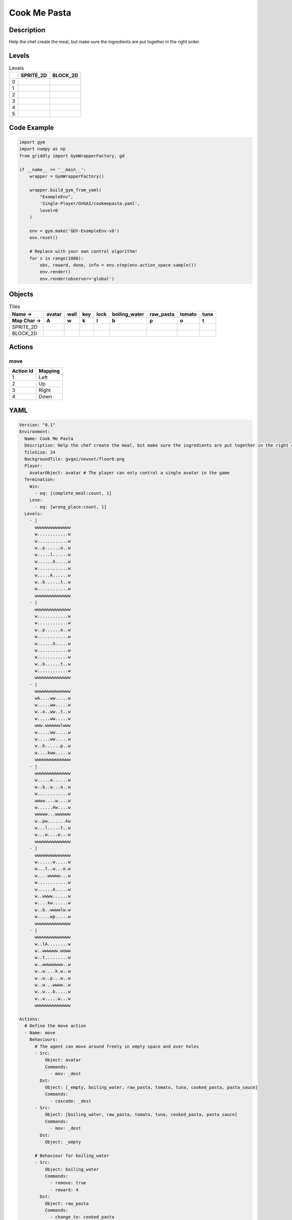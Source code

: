 Cook Me Pasta
=============

Description
-------------

Help the chef create the meal, but make sure the ingredients are put together in the right order.

Levels
---------

.. list-table:: Levels
   :header-rows: 1

   * - 
     - SPRITE_2D
     - BLOCK_2D
   * - 0
     - .. thumbnail:: img/Cook_Me_Pasta-level-SPRITE_2D-0.png
     - .. thumbnail:: img/Cook_Me_Pasta-level-BLOCK_2D-0.png
   * - 1
     - .. thumbnail:: img/Cook_Me_Pasta-level-SPRITE_2D-1.png
     - .. thumbnail:: img/Cook_Me_Pasta-level-BLOCK_2D-1.png
   * - 2
     - .. thumbnail:: img/Cook_Me_Pasta-level-SPRITE_2D-2.png
     - .. thumbnail:: img/Cook_Me_Pasta-level-BLOCK_2D-2.png
   * - 3
     - .. thumbnail:: img/Cook_Me_Pasta-level-SPRITE_2D-3.png
     - .. thumbnail:: img/Cook_Me_Pasta-level-BLOCK_2D-3.png
   * - 4
     - .. thumbnail:: img/Cook_Me_Pasta-level-SPRITE_2D-4.png
     - .. thumbnail:: img/Cook_Me_Pasta-level-BLOCK_2D-4.png
   * - 5
     - .. thumbnail:: img/Cook_Me_Pasta-level-SPRITE_2D-5.png
     - .. thumbnail:: img/Cook_Me_Pasta-level-BLOCK_2D-5.png

Code Example
------------

.. code-block:: python


   import gym
   import numpy as np
   from griddly import GymWrapperFactory, gd

   if __name__ == '__main__':
       wrapper = GymWrapperFactory()
    
       wrapper.build_gym_from_yaml(
           "ExampleEnv",
           'Single-Player/GVGAI/cookmepasta.yaml',
           level=0
       )

       env = gym.make('GDY-ExampleEnv-v0')
       env.reset()
    
       # Replace with your own control algorithm!
       for s in range(1000):
           obs, reward, done, info = env.step(env.action_space.sample())
           env.render()
           env.render(observer='global')


Objects
-------

.. list-table:: Tiles
   :header-rows: 2

   * - Name ->
     - avatar
     - wall
     - key
     - lock
     - boiling_water
     - raw_pasta
     - tomato
     - tuna
   * - Map Char ->
     - A
     - w
     - k
     - l
     - b
     - p
     - o
     - t
   * - SPRITE_2D
     - .. image:: img/Cook_Me_Pasta-object-SPRITE_2D-avatar.png
     - .. image:: img/Cook_Me_Pasta-object-SPRITE_2D-wall.png
     - .. image:: img/Cook_Me_Pasta-object-SPRITE_2D-key.png
     - .. image:: img/Cook_Me_Pasta-object-SPRITE_2D-lock.png
     - .. image:: img/Cook_Me_Pasta-object-SPRITE_2D-boiling_water.png
     - .. image:: img/Cook_Me_Pasta-object-SPRITE_2D-raw_pasta.png
     - .. image:: img/Cook_Me_Pasta-object-SPRITE_2D-tomato.png
     - .. image:: img/Cook_Me_Pasta-object-SPRITE_2D-tuna.png
   * - BLOCK_2D
     - .. image:: img/Cook_Me_Pasta-object-BLOCK_2D-avatar.png
     - .. image:: img/Cook_Me_Pasta-object-BLOCK_2D-wall.png
     - .. image:: img/Cook_Me_Pasta-object-BLOCK_2D-key.png
     - .. image:: img/Cook_Me_Pasta-object-BLOCK_2D-lock.png
     - .. image:: img/Cook_Me_Pasta-object-BLOCK_2D-boiling_water.png
     - .. image:: img/Cook_Me_Pasta-object-BLOCK_2D-raw_pasta.png
     - .. image:: img/Cook_Me_Pasta-object-BLOCK_2D-tomato.png
     - .. image:: img/Cook_Me_Pasta-object-BLOCK_2D-tuna.png


Actions
-------

move
^^^^

.. list-table:: 
   :header-rows: 1

   * - Action Id
     - Mapping
   * - 1
     - Left
   * - 2
     - Up
   * - 3
     - Right
   * - 4
     - Down


YAML
----

.. code-block:: YAML

   Version: "0.1"
   Environment:
     Name: Cook Me Pasta
     Description: Help the chef create the meal, but make sure the ingredients are put together in the right order.
     TileSize: 24
     BackgroundTile: gvgai/newset/floor6.png
     Player:
       AvatarObject: avatar # The player can only control a single avatar in the game
     Termination:
       Win:
         - eq: [complete_meal:count, 1]
       Lose:
         - eq: [wrong_place:count, 1]
     Levels:
       - |
         wwwwwwwwwwwwww
         w............w
         w............w
         w..p......o..w
         w.....l......w
         w......A.....w
         w............w
         w.....k......w
         w..b......t..w
         w............w
         wwwwwwwwwwwwww
       - |
         wwwwwwwwwwwwww
         w............w
         w............w
         w..p......o..w
         w............w
         w......A.....w
         w............w
         w............w
         w..b......t..w
         w............w
         wwwwwwwwwwwwww
       - |
         wwwwwwwwwwwwww
         wA....ww.....w
         w.....ww.....w
         w..o..ww..t..w
         w.....ww.....w
         www.wwwwwwlwww
         w.....ww.....w
         w.....ww.....w
         w..b......p..w
         w....kww.....w
         wwwwwwwwwwwwww
       - |
         wwwwwwwwwwwwww
         w.....w......w
         w..b..w...o..w
         w............w
         wwww....w....w
         w......Aw....w
         wwwww...wwwwww
         w..pw.......kw
         w...l.....t..w
         w...w....w...w
         wwwwwwwwwwwwww
       - |
         wwwwwwwwwwwwww
         w......w.....w
         w...t..w...o.w
         w....wwwww...w
         w............w
         w......A.....w
         w..wwww......w
         w....kw......w
         w..b..wwwwlw.w
         w.....wp.....w
         wwwwwwwwwwwwww
       - |
         wwwwwwwwwwwwww
         w..lA........w
         w..wwwwww.woww
         w..t.........w
         w..wwwwwwww..w
         w..w....k.w..w
         w..w..p...w..w
         w..w...wwww..w
         w..w...b.....w
         w..w.....w...w
         wwwwwwwwwwwwww

   Actions:
     # Define the move action
     - Name: move
       Behaviours:
         # The agent can move around freely in empty space and over holes
         - Src:
             Object: avatar
             Commands:
               - mov: _dest
           Dst:
             Object: [_empty, boiling_water, raw_pasta, tomato, tuna, cooked_pasta, pasta_sauce]
             Commands:
               - cascade: _dest
         - Src:
             Object: [boiling_water, raw_pasta, tomato, tuna, cooked_pasta, pasta_sauce]
             Commands:
               - mov: _dest
           Dst:
             Object: _empty

         # Behaviour for boiling_water
         - Src:
             Object: boiling_water
             Commands:
               - remove: true
               - reward: 4
           Dst:
             Object: raw_pasta
             Commands:
               - change_to: cooked_pasta 

         # Behaviour for raw_pasta
         - Src:
             Object: raw_pasta
             Commands:
               - remove: true
               - reward: 4
           Dst:
             Object: boiling_water
             Commands:
               - change_to: cooked_pasta 
      
         # Behaviours for tomato
         - Src:
             Object: tomato
             Commands:
               - remove: true
               - reward: 4
           Dst:
             Object: tuna
             Commands:
               - change_to: pasta_sauce 
            
         # Behaviours for tuna
         - Src:
             Object: tuna
             Commands:
               - remove: true
               - reward: 4
           Dst:
             Object: tomato
             Commands:
               - change_to: pasta_sauce 
      
         # Behaviours for cooked_pasta
         - Src:
             Object: cooked_pasta
             Commands:
               - remove: true
               - reward: 17
           Dst:
             Object: pasta_sauce
             Commands:
               - change_to: complete_meal
         # Behaviours for pasta_sauce
         - Src:
             Object: pasta_sauce
             Commands:
               - remove: true
               - reward: 17
           Dst:
             Object: cooked_pasta
             Commands:
               - change_to: complete_meal 
      
         # If the wrong things are mixed together
         - Src:
             Object: [raw_pasta, boiling_water]
             Commands:
               - remove: true
               - reward: -1
           Dst:
             Object: [tuna, tomato, pasta_sauce]
             Commands:
               - change_to: wrong_place 
  
         - Src:
             Object: [tuna, tomato, pasta_sauce]
             Commands:
               - remove: true
               - reward: -1
           Dst:
             Object: [boiling_water, raw_pasta]
             Commands:
               - change_to: wrong_place 
      

         # Keys and Locks
         - Src:
             Preconditions:
               - eq: [has_key, 1]
             Object: avatar
             Commands:
               - mov: _dest
           Dst:
             Object: lock
             Commands:
               - remove: true

         # Avatar picks up the key
         - Src: 
             Object: avatar
             Commands:
               - mov: _dest
               - incr: has_key
           Dst:
             Object: key
             Commands:
               - remove: true

   Objects:

     - Name: avatar
       MapCharacter: A
       Variables:
         - Name: has_key
       Observers:
         Sprite2D:
           Image: gvgai/newset/chef.png
         Block2D:
           Shape: square
           Color: [0.3, 0.8, 0.3]
           Scale: 0.8

     - Name: wall
       MapCharacter: w
       Observers:
         Sprite2D:
           Image: gvgai/newset/floor4.png
         Block2D:
           Shape: square
           Color: [0.2, 0.2, 0.6]
           Scale: 0.8

     - Name: key
       MapCharacter: k
       Observers:
         Sprite2D:
           Image: gvgai/oryx/key2.png
         Block2D:
           Shape: square
           Color: [0.2, 0.2, 0.6]
           Scale: 0.8

     - Name: lock
       MapCharacter: l
       Observers:
         Sprite2D:
           Image: gvgai/newset/lock1.png
         Block2D:
           Shape: square
           Color: [0.6, 0.6, 0.6]
           Scale: 0.8

     - Name: boiling_water
       MapCharacter: b
       Observers:
         Sprite2D:
           Image: gvgai/newset/boilingwater.png
         Block2D:
           Shape: triangle
           Color: [0.2, 0.2, 0.2]
           Scale: 0.8
     - Name: raw_pasta
       MapCharacter: p
       Observers:
         Sprite2D:
           Image: gvgai/newset/pasta.png
         Block2D:
           Shape: triangle
           Color: [0.6, 0.6, 0.2]
           Scale: 0.3
     - Name: tomato
       MapCharacter: o
       Observers:
         Sprite2D:
           Image: gvgai/newset/tomato.png
         Block2D:
           Shape: triangle
           Color: [0.6, 0.2, 0.2]
           Scale: 0.3
     - Name: tuna
       MapCharacter: t
       Observers:
         Sprite2D:
           Image: gvgai/newset/tuna.png
         Block2D:
           Shape: triangle
           Color: [0.2, 0.2, 0.6]
           Scale: 0.3

     - Name: cooked_pasta
       Observers:
         Sprite2D:
           Image: gvgai/newset/pastaplate.png
         Block2D:
           Shape: triangle
           Color: [0.6, 0.6, 0.6]
           Scale: 0.7
     - Name: pasta_sauce
       Observers:
         Sprite2D:
           Image: gvgai/newset/tomatosauce.png
         Block2D:
           Shape: triangle
           Color: [0.6, 0.0, 0.2]
           Scale: 0.7

     - Name: complete_meal
       Observers:
         Sprite2D:
           Image: gvgai/newset/pastasauce.png
         Block2D:
           Shape: triangle
           Color: [0.6, 0.0, 0.2]
           Scale: 0.7

     - Name: wrong_place
       Observers:
         Sprite2D:
           Image: gvgai/oryx/slash1.png
         Block2D:
           Shape: square
           Color: [1.0, 0.0, 0.0]
           Scale: 1.0


